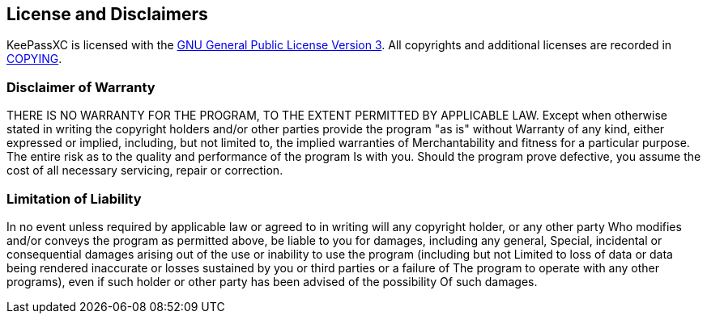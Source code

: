 == License and Disclaimers

KeePassXC is licensed with the
https://github.com/keepassxreboot/keepassxc/blob/master/LICENSE.GPL-3[GNU General Public License Version 3].
All copyrights and additional licenses are recorded in
https://github.com/keepassxreboot/keepassxc/blob/master/COPYING[COPYING].

=== Disclaimer of Warranty

THERE IS NO WARRANTY FOR THE PROGRAM, TO THE EXTENT PERMITTED BY APPLICABLE LAW.
Except when otherwise stated in writing the copyright holders and/or other parties provide the program "as is" without
Warranty of any kind, either expressed or implied, including, but not limited to, the implied warranties of
Merchantability and fitness for a particular purpose. The entire risk as to the quality and performance of the program
Is with you. Should the program prove defective, you assume the cost of all necessary servicing, repair or correction.

=== Limitation of Liability

In no event unless required by applicable law or agreed to in writing will any copyright holder, or any other party
Who modifies and/or conveys the program as permitted above, be liable to you for damages, including any general,
Special, incidental or consequential damages arising out of the use or inability to use the program (including but not
Limited to loss of data or data being rendered inaccurate or losses sustained by you or third parties or a failure of
The program to operate with any other programs), even if such holder or other party has been advised of the possibility
Of such damages.
